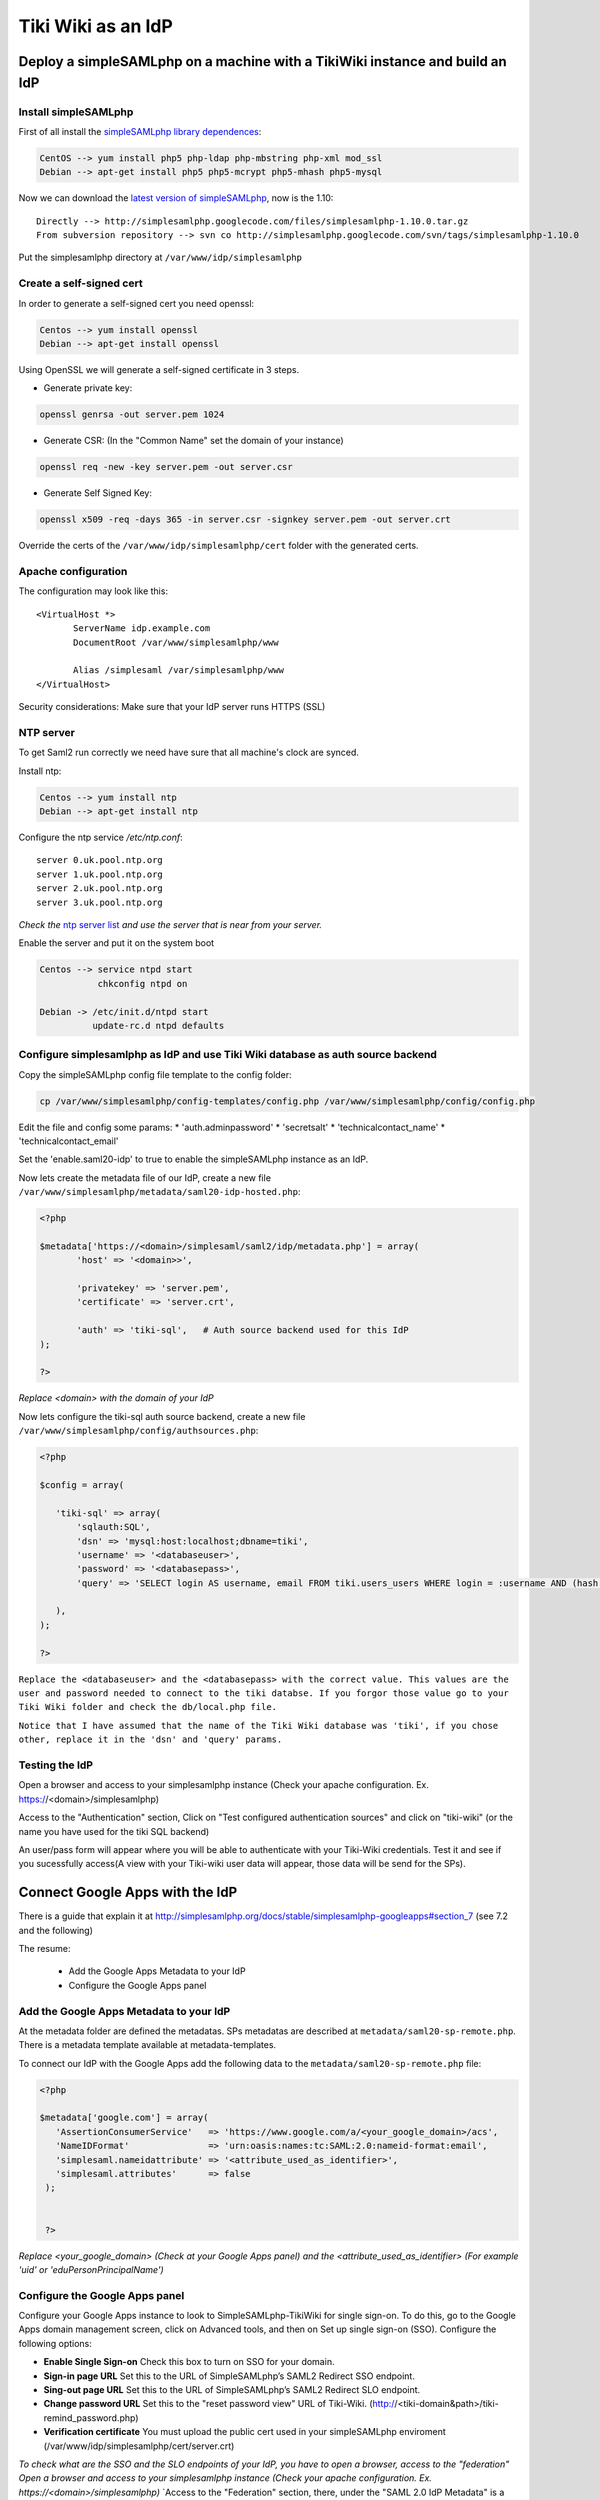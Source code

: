 Tiki Wiki as an IdP
*******************

Deploy a simpleSAMLphp on a machine with a TikiWiki instance and build an IdP
=============================================================================

Install simpleSAMLphp
---------------------

First of all install the `simpleSAMLphp library dependences <http://simplesamlphp.org/docs/stable/simplesamlphp-install#section_3>`_:

.. code-block:: bash

 CentOS --> yum install php5 php-ldap php-mbstring php-xml mod_ssl
 Debian --> apt-get install php5 php5-mcrypt php5-mhash php5-mysql  


Now we can download the `latest version of simpleSAMLphp <http://code.google.com/p/simplesamlphp/downloads/list>`_, now is the 1.10: ::

 Directly --> http://simplesamlphp.googlecode.com/files/simplesamlphp-1.10.0.tar.gz
 From subversion repository --> svn co http://simplesamlphp.googlecode.com/svn/tags/simplesamlphp-1.10.0

Put the simplesamlphp directory at ``/var/www/idp/simplesamlphp``


Create a self-signed cert
-------------------------

In order to generate a self-signed cert you need openssl:

.. code-block:: bash

 Centos --> yum install openssl
 Debian --> apt-get install openssl

Using OpenSSL we will generate a self-signed certificate in 3 steps.

* Generate private key:

.. code-block:: bash

 openssl genrsa -out server.pem 1024

* Generate CSR: (In the "Common Name" set the domain of your instance)

.. code-block:: bash

 openssl req -new -key server.pem -out server.csr

* Generate Self Signed Key:

.. code-block:: bash

 openssl x509 -req -days 365 -in server.csr -signkey server.pem -out server.crt


Override the certs of the ``/var/www/idp/simplesamlphp/cert`` folder with the  generated certs.


Apache configuration
--------------------

The configuration may look like this: ::

 <VirtualHost *>
        ServerName idp.example.com
        DocumentRoot /var/www/simplesamlphp/www

        Alias /simplesaml /var/simplesamlphp/www
 </VirtualHost>


Security considerations: Make sure that your IdP server runs HTTPS (SSL)




NTP server
----------

To get Saml2 run correctly we need have sure that all machine's clock are synced.

Install ntp: 

.. code-block:: bash

 Centos --> yum install ntp
 Debian --> apt-get install ntp

Configure the ntp service `/etc/ntp.conf`: ::

 server 0.uk.pool.ntp.org
 server 1.uk.pool.ntp.org
 server 2.uk.pool.ntp.org
 server 3.uk.pool.ntp.org

`Check the` `ntp server list <http://www.pool.ntp.org/use.html>`_ `and use the server that is near from your server.`

Enable the server and put it on the system boot

.. code-block:: bash

 Centos --> service ntpd start
            chkconfig ntpd on

 Debian -> /etc/init.d/ntpd start
           update-rc.d ntpd defaults



Configure simplesamlphp as IdP and use Tiki Wiki database as auth source backend
--------------------------------------------------------------------------------

Copy the simpleSAMLphp config file template to the config folder:

.. code-block:: bash

 cp /var/www/simplesamlphp/config-templates/config.php /var/www/simplesamlphp/config/config.php
 
Edit the file and config some params:
* 'auth.adminpassword'
* 'secretsalt'
* 'technicalcontact_name'
* 'technicalcontact_email'

Set the 'enable.saml20-idp' to true to enable the simpleSAMLphp instance as an IdP.


Now lets create the metadata file of our IdP, create a new file ``/var/www/simplesamlphp/metadata/saml20-idp-hosted.php``:

.. code-block:: php

 <?php

 $metadata['https://<domain>/simplesaml/saml2/idp/metadata.php'] = array(
        'host' => '<domain>>',

        'privatekey' => 'server.pem',
        'certificate' => 'server.crt',

        'auth' => 'tiki-sql',   # Auth source backend used for this IdP
 );

 ?>

`Replace <domain> with the domain of your IdP`


Now lets configure the tiki-sql auth source backend, create a new file ``/var/www/simplesamlphp/config/authsources.php``:

.. code-block:: php

 <?php

 $config = array(

    'tiki-sql' => array(
        'sqlauth:SQL',
        'dsn' => 'mysql:host:localhost;dbname=tiki',
        'username' => '<databaseuser>',
        'password' => '<databasepass>',
        'query' => 'SELECT login AS username, email FROM tiki.users_users WHERE login = :username AND (hash = encrypt(:password, tiki.users_users.hash) OR hash = md5(:password))',

    ),
 );

 ?>

``Replace the <databaseuser> and the <databasepass> with the correct value. This values are the user and password needed to connect to the tiki databse. If you forgor those value go to your Tiki Wiki folder and check the db/local.php file.``

``Notice that I have assumed that the name of the Tiki Wiki database was 'tiki', if you chose other, replace it in the 'dsn' and 'query' params.``


Testing the IdP
---------------

Open a browser and access to your simplesamlphp instance (Check your apache configuration. Ex. https://<domain>/simplesamlphp)

Access to the "Authentication" section, Click on "Test configured authentication sources" and click on "tiki-wiki" (or the name you have used for the tiki SQL backend)

An user/pass form will appear where you will be able to authenticate with your Tiki-Wiki credentials. Test it and see if you sucessfully access(A view with your Tiki-wiki user data will appear, those data will be send for the SPs).

Connect Google Apps with the IdP 
================================

There is a guide that explain it at http://simplesamlphp.org/docs/stable/simplesamlphp-googleapps#section_7 (see 7.2 and the following)

The resume:

 * Add the Google Apps Metadata to your IdP
 * Configure the Google Apps panel

Add the Google Apps Metadata to your IdP
----------------------------------------

At the metadata folder are defined the metadatas. SPs metadatas are described at ``metadata/saml20-sp-remote.php``.
There is a metadata template available at metadata-templates.

To connect our IdP with the Google Apps add the following data to the ``metadata/saml20-sp-remote.php`` file:

.. code-block:: php

 <?php

 $metadata['google.com'] = array(
    'AssertionConsumerService'   => 'https://www.google.com/a/<your_google_domain>/acs', 
    'NameIDFormat'               => 'urn:oasis:names:tc:SAML:2.0:nameid-format:email',
    'simplesaml.nameidattribute' => '<attribute_used_as_identifier>',
    'simplesaml.attributes'      => false
  );


  ?>

`Replace <your_google_domain> (Check at your Google Apps panel) and the <attribute_used_as_identifier> (For example 'uid' or 'eduPersonPrincipalName')`

Configure the Google Apps panel
-------------------------------

Configure your Google Apps instance to look to SimpleSAMLphp-TikiWiki for single sign-on. To do this, go to the Google Apps domain management screen, click on Advanced tools, and then on Set up single sign-on (SSO). Configure the following options:

* **Enable Single Sign-on** Check this box to turn on SSO for your domain.
* **Sign-in page URL** Set this to the URL of SimpleSAMLphp’s SAML2 Redirect SSO endpoint.
* **Sing-out page URL** Set this to the URL of SimpleSAMLphp’s SAML2 Redirect SLO endpoint.
* **Change password URL** Set this to the "reset password view" URL of Tiki-Wiki. (http://<tiki-domain&path>/tiki-remind_password.php)
* **Verification certificate** You must upload the public cert used in your simpleSAMLphp enviroment (/var/www/idp/simplesamlphp/cert/server.crt)

`To check what are the SSO and the SLO endpoints of your IdP, you have to open a browser, access to the "federation"`
`Open a browser and access to your simplesamlphp instance (Check your apache configuration. Ex. https://<domain>/simplesamlphp)`
`Access to the "Federation" section, there, under the "SAML 2.0 IdP Metadata" is a link to the metadata of your idp.
`Set as 'Sign-in page URL' the 'SingleSignOnService' and as 'Sing-out page URL' the 'SingleLogoutService'


Connect Salesforce with the IdP
===============================

TODO


References
----------

* `How to install simpleSAMLphp <http://simplesamlphp.org/docs/stable/simplesamlphp-install>`_
* `How to config simpleSAMLphp as an IdP <http://simplesamlphp.org/docs/stable/simplesamlphp-idp>`_
* `How works and configure the SQLAuth <http://simplesamlphp.org/docs/stable/sqlauth:sql>`_
* `Adding SPs to the IdP <http://simplesamlphp.org/docs/stable/simplesamlphp-idp#section_6>`_
* `How to connect Google Apps to a simpleSAMLphp IdP <http://simplesamlphp.org/docs/stable/simplesamlphp-googleapps>`_




